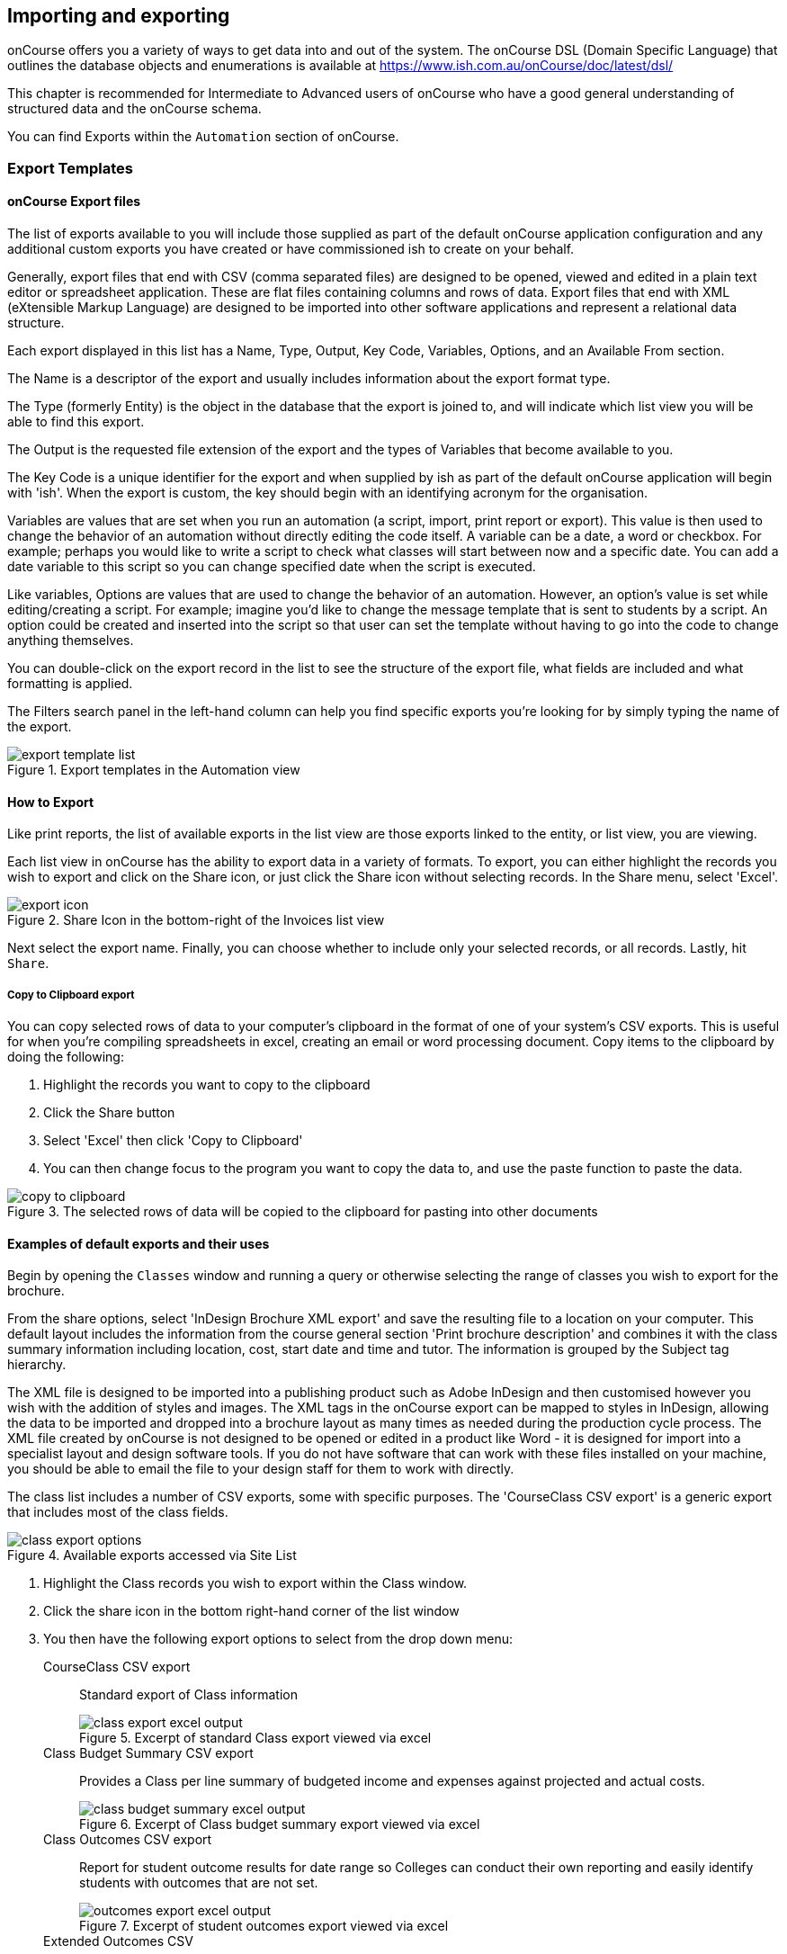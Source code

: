 [[importExport]]
== Importing and exporting

onCourse offers you a variety of ways to get data into and out of the system. The onCourse DSL (Domain Specific Language) that outlines the database objects and enumerations is available at https://www.ish.com.au/onCourse/doc/latest/dsl/

This chapter is recommended for Intermediate to Advanced users of onCourse who have a good general understanding of structured data and the onCourse schema.

You can find Exports within the `Automation` section of onCourse.

[[importExport-Export]]
=== Export Templates

==== onCourse Export files

The list of exports available to you will include those supplied as part of the default onCourse application configuration and any additional custom exports you have created or have commissioned ish to create on your behalf.

Generally, export files that end with CSV (comma separated files) are designed to be opened, viewed and edited in a plain text editor or spreadsheet application. These are flat files containing columns and rows of data. Export files that end with XML (eXtensible Markup Language) are designed to be imported into other software applications and represent a relational data structure.

Each export displayed in this list has a Name, Type, Output, Key Code, Variables, Options, and an Available From section.

The Name is a descriptor of the export and usually includes information about the export format type.

The Type (formerly Entity) is the object in the database that the export is joined to, and will indicate which list view you will be able to find this export.

The Output is the requested file extension of the export and the types of Variables that become available to you.

The Key Code is a unique identifier for the export and when supplied by ish as part of the default onCourse application will begin with 'ish'. When the export is custom, the key should begin with an identifying acronym for the organisation.

Variables are values that are set when you run an automation (a script, import, print report or export). This value is then used to change the behavior of an automation without directly editing the code itself. A variable can be a date, a word or checkbox. For example; perhaps you would like to write a script to check what classes will start between now and a specific date. You can add a date variable to this script so you can change specified date when the script is executed.

Like variables, Options are values that are used to change the behavior of an automation. However, an option's value is set while editing/creating a script. For example; imagine you'd like to change the message template that is sent to students by a script. An option could be created and inserted into the script so that user can set the template without having to go into the code to change anything themselves.

You can double-click on the export record in the list to see the structure of the export file, what fields are included and what formatting is applied.

The Filters search panel in the left-hand column can help you find specific exports you're looking for by simply typing the name of the export.

image::images/exports/export_template_list.png[title='Export templates in the Automation view']

[[importExport-howtoExport]]
==== How to Export

Like print reports, the list of available exports in the list view are those exports linked to the entity, or list view, you are viewing.

Each list view in onCourse has the ability to export data in a variety of formats. To export, you can either highlight the records you wish to export and click on the Share icon, or just click the Share icon without selecting records. In the Share menu, select 'Excel'.

image::images/exports/export_icon.png[title='Share Icon in the bottom-right of the Invoices list view']

Next select the export name. Finally, you can choose whether to include only your selected records, or all records. Lastly, hit `Share`.

[[export-clipboard]]
===== Copy to Clipboard export

You can copy selected rows of data to your computer's clipboard in the format of one of your system's CSV exports. This is useful for when you're compiling spreadsheets in excel, creating an email or word processing document. Copy items to the clipboard by doing the following:

. Highlight the records you want to copy to the clipboard
. Click the Share button
. Select 'Excel' then click 'Copy to Clipboard'
. You can then change focus to the program you want to copy the data to, and use the paste function to paste the data.

image::images/exports/copy_to_clipboard.png[title='The selected rows of data will be copied to the clipboard for pasting into other documents']

[[importExport-examplesExport]]
==== Examples of default exports and their uses

Begin by opening the `Classes` window and running a query or otherwise selecting the range of classes you wish to export for the brochure.

From the share options, select 'InDesign Brochure XML export' and save the resulting file to a location on your computer. This default layout includes the information from the course general section 'Print brochure description' and combines it with the class summary information including location, cost, start date and time and tutor. The information is grouped by the Subject tag hierarchy.

The XML file is designed to be imported into a publishing product such as Adobe InDesign and then customised however you wish with the addition of styles and images. The XML tags in the onCourse export can be mapped to styles in InDesign, allowing the data to be imported and dropped into a brochure layout as many times as needed during the production cycle process. The XML file created by onCourse is not designed to be opened or edited in a product like Word - it is designed for import into a specialist layout and design software tools. If you do not have software that can work with these files installed on your machine, you should be able to email the file to your design staff for them to work with directly.

The class list includes a number of CSV exports, some with specific purposes. The 'CourseClass CSV export' is a generic export that includes most of the class fields.

image::images/exports/class_export_options.png[title='Available exports accessed via Site List']

. Highlight the Class records you wish to export within the Class window.
. Click the share icon in the bottom right-hand corner of the list window
. You then have the following export options to select from the drop down menu:

CourseClass CSV export:: Standard export of Class information
+
image::images/exports/class_export_excel_output.png[title='Excerpt of standard Class export viewed via excel']
Class Budget Summary CSV export:: Provides a Class per line summary of budgeted income and expenses against projected and actual costs.
+
image::images/exports/class_budget_summary_excel_output.png[title='Excerpt of Class budget summary export viewed via excel']
Class Outcomes CSV export:: Report for student outcome results for date range so Colleges can conduct their own reporting and easily identify students with outcomes that are not set.
+
image::images/exports/outcomes_export_excel_output.png[title='Excerpt of student outcomes export viewed via excel']
Extended Outcomes CSV:: A report to show data like the AVETMISS NAT00120, but in a human readable format
+
image::images/exports/extended_outcomes_export_csv.png[title='Excerpt of extended outcomes export viewed via numbers']
CourseClass Sessions CSV:: Export for class session information including enrolments, room allocation, seats available and tutors assigned
+
image::images/exports/class_sessions_export_csv.png[title='Excerpt of Class sessions export viewed via numbers']
Attendance CSV:: Export for class session attendance showing who marked the roll (online or via the office) and when the attendance was last modified information
+
image::images/exports/attendance_export_csv.png[title='Excerpt of Class attendance export viewed via Excel']

[TIP]
====
When exporting the above class exports, the resulting CSV output file will have the same name in all instances: it will be labelled as 'CourseClassExport<dateTime>.csv', with the date and time of the export being appended to the end of the file name. You can then re-label these export files to whatever you need.
====

onCourse enables users to export not only the invoice information, with each invoice reflected as one line within the resulting output file, but also export the invoice line detail.

. Highlight the invoice records you wish to export information for from within the Invoice window.
. Select the share icon
. You can then export either the invoices as a standard Invoice CSV (one line per invoice) or alternatively you can export the invoice line detail.

The following excerpts of the exported information as shown within excel, provides a comparison between the kind of information that each export generates within the resulting output file.

image::images/invoice_export_excel_excerpt.png[title='Excerpt of invoice export viewed via excel']

image::images/invoice_line_export_excel_excerpt.png[title='Excerpt of invoice line export viewed via excel']

[TIP]
====
When exporting the above two invoice exports, the resulting CSV output file will have the same name in all instances, it will be labelled as 'Invoice CSV export<dateTime>.csv', with the date and time of the export being appended to the end of the file name. You can then re-label these export files to whatever you need.
====

[[importExport-otherExports]]
=== Other export types and options

==== AVETMISS export

To export your AVETMISS you can either go to export directly via the 'Export AVETMISS 8' window, or via the Export AVETMISS 8 cogwheel function in the classes or enrolments windows. We recommend the Export AVETMISS 8 window for ease of use.

For more information about how the onCourse data collection and various AVETMISS export options work, see <<AVETMISS>>.

image::images/exports/export_avetmiss.png[]

[[importExport_InDesign]]
==== Exporting to Adobe InDesign

onCourse already comes with a template for exporting to Adobe InDesign.

. Open the class list view
. Use the searching feature to find the classes you want in your brochure. This might be one or a thousand classes.
. Click the Share icon, select and select "XML". Select "InDesign Brochure XML Export" then click `Share`. Export this data and save it to disk somewhere. It will be an XML file, ready for InDesign.

Now fire up Adobe InDesign and import this file.

. [.menuchoice]#File > Import XML#
. Choose your XML file which you just exported from onCourse.
. Ticking "Link" will keep the InDesign document linked to your source XML so that changes to the XML flow through
. The structure of the data will now appear in the left column. You can drag any element into a text box in your layout and have the text automatically flow through.
. Use the "map tags to style..." menu item to map the tags against your paragraph and character style sheets. Once this is done you can save the mapping so that next time you create this document with fresh data all the styles are linked quickly and simply.

If you now spend a bit of time tidying up your stylesheets (both character styles and paragraph styles) in InDesign you can set up the whole process to be almost completely automated. Next time you export from onCourse, the data will flow right into InDesign complete with all the formatting you need. Just paginate your brochure, place in some pictures and you are done.

If you need to customise your export further, you can do this yourself if you have the skills in house, or engage ish to make the changes for you.

==== OLGR CSV Export

onCourse has an export that allows you to export student data into OLGR for the state of NSW. To do this:

. Open the `Classes` window and locate the RSA class you want to create the file for
. Single click on the chosen class
. Click the Find related icon and select 'enrolled students'. This will open the students from this class in a new contact window
. With the contact window at the front of your onCourse view, click the Share icon > Excel
. Choose the option 'NSW OLGR CSV export' and click `Share`.
. Open the CSV file in excel and use your current process to upload the data into OLGR

[[importExport-MYOB]]
==== Exporting to MYOB

If your organisation utilizes MYOB as the key financial system, you can generate an export that is specifically designed for importing data directly into MYOB. There are 2 different pathways within the onCourse Client to access and generate the financial data export for MYOB.

===== Generating a MYOB Export via the Financial Summary Extract Menu

NOTE: You must be an admin user to access this export script.

The steps involved in running this export are as follows:

. Type 'MYOB' into the find anything search, or click on 'All' in the left navigation column, and select 'MYOB export'
+
image::images/exports/MYOB_Export_via_Summary_Extract.png[title='Selecting MYOB Export via Summary Extract menu']
. Set the 'from' and 'to' date range for the next MYOB Export
+
image::images/exports/MYOB_Export_set_date_range.png[title='Select date range for MYOB Export']
+
[NOTE]
====
The benefit of utilizing the Summary Extract path when exporting financial data, is that onCourse enables you to set the date range for the data that is to be exported. As well as remembering the date up to when the last data export was run.
====

. Click on the `Run Script` button to run the export. Note that the resulting file will be generated as a CSV file.
+
image::images/exports/MYOB_Export_data_output.png[title='Extract of MYOB Export viewed via Microsoft Excel']

===== Generating a MYOB Export via the Transaction Window

Unlike the approach of generating the MYOB Export via the Summary Extract menu of onCourse, by running the export via the Transactions window, you can define exactly which transactions you wish to export to the resulting text file. The steps involved in running this export via the Transactions window are as follows:

. Filter and highlight the transaction records you wish to export within the Transaction window
. Click the Share button, then select 'Excel'.
. Select the 'Account Transaction MYOB export' export
. Click `Share`. The resulting file will be generated as a CSV file.
+
image::images/exports/MYOB_Export_data_output.png[title='Extract of MYOB Export viewed via Microsoft Excel']

[[importExport-customisingExports]]
=== Customising export templates

There are a range of options for creating custom exports in onCourse. What you choose depends on your familiarity with database structures, queries and the Groovy language.

. Copy an existing export to make a new export file, and then make changes to the copy
. Create a new export from scratch
. Create a standalone export that is run manually, or an export that is triggered by a script to pass it certain pre-defined parameters
. Engage ish or Groovy developer of your choice to create a custom export for your business

onCourse exports are powered by a groovy based scripting language. These scripts run on the server and call the same groovy DSL that you'll find in the scripting chapter and available here: https://www.ish.com.au/onCourse/doc/latest/dsl/. You can use the full power and expression of the groovy language, and have access the entire onCourse schema. In short, you access the data to export from the variable "records" and just return from the script the formatted text to export.

There is a built-in CSV toolkit, so exporting to CSV is the simplest export type to create or edit without a great deal of prior experience. By default the delimiter is a comma, but you can define a different delimiter like a tab as per the example below:

[source,groovy]
----
csv.delimiter = '\t'

records.each { AccountTransaction t ->
    csv << [
            "Date"          : t.transactionDate?.format("D/M/Y"),
            "Memo"          : t.transactionDescription,
            "Account Number": t.account.accountCode,
            "Debit Amount"  : t.amount.compareTo(Money.ZERO) > 1 ? t.amount.toPlainString() : Money.ZERO.toPlainString(),
            "Credit Amount" : t.amount.compareTo(Money.ZERO) > 1 ? Money.ZERO.toPlainString() : t.amount.toPlainString()
    ]
}
----

[[importExport-creatingNewExport]]
==== Creating a new export

The simplest place to start with a new export is by finding an already existing export that's similar to what you want to make and click the Save as new export template button to create a copy of the export. Give it a unique key code, then hit Save and you'll be taken to your copied export, where you'll be able to start editing the code.

Default ish exports cannot be edited, they must be copied first.

For example, if I wanted a new export for Tutor data that started from the Contact entity, I'd choose the default 'Contact CSV export' as my starting point.


. Go to the `Automation` window, find the export 'Contact CSV export' under Export Templates and click it to open it.
. Click the Save as new export template button in the top right, you'll be prompted to give your new export a new key code. This must be unique, but you can make it up. Once you've entered a key, then click Save. You'll be shown your new, editable export. Make sure you give it a memorable name, as this is what displays when you run it.
+
image::images/exports/export_edit_oncourse.png[title='The Contact CSV Export template with the "Save As New Export Template" button highlighted']

The first part of the export code...

[source,groovy]
----
records.each { Contact c ->
csv << [
----

means that in this file, the letter 'c' will be used as shorthand for the 'Contact' object and the export will create a CSV file. For your export to work correctly, do not modify this header information.

Go to the DSL documentation for the entity so you can see the fields, or instance methods names and values. For the contact entity, this information is available at https://www.ish.com.au/onCourse/doc/dsl/#Contact

Each row that follows defines the column name in the CSV export and where that data comes from in onCourse, and how it is formatted. You can add additional rows to the export, or delete or re-order rows. Note that each row ends with the comma delimiter "," except the last row in the export file. For example, the contact export ends with the resume field value, so there is no comma after this row.
+
[source,groovy]
----
            "workingWithChildrenCheckDate"  : c.tutor?.wwChildrenCheckedOn?.format("yyyy-MM-dd"),
            "workingWithChildrenCheckRef"    : c.tutor?.wwChildrenRef,
            "workingWithChildrenCheckExpiry"    : c.tutor?.wwChildrenExpiry?.format("yyyy-MM-dd"),
            "tutorResume"                    : c.tutor?.resume
        ]
}
----

You can also see above that the export file ends with the bracket closure characters "]" and "}". It is important you don't remove these.

[[importExport-exportJoins]]
===== Joins

If you want to access data from other objects than the entity defined in the export, you need to add joins to the export and structure your query in a way that matches the onCourse DSL and schema. For example, in the contact CSV file, some of the fields are from the student or tutor object. These joins are represented by the full stop character. For example, the Working With Children Check Reference number is part of the tutor object, so the join from the contact to the tutor is 'c.tutor.wwChildrenRef' which means the same as 'contact.tutor.wwChildrenRef'.

[source,groovy]
----
            "workingWithChildrenCheckRef"    : c.tutor?.wwChildrenRef,

----

In this example, the addition of the `?` character is a safe-navigation operator to avoid the export throwing a null pointer exception. Null pointer exceptions occur when the export cannot follow the join you have defined because it doesn't exist (i.e. not every contact selected for export will be a tutor, so if there is a non-tutor contact included, adding the safe-navigation operator just means the export will skip past this field for that record.)

[[importExport-customFieldsExports]]
===== Custom Fields in Exports
If you have custom fields you wish to include in your export, you can use the custom field keycode to add these fields. You won't find these fields defined in the onCourse DSL documentation as they are custom to your database. This is why you should make your key's relevant and memorable.

For example, if you have a contact custom field with the keycode 'howDidYouHearAboutUs' you could add it your export as follows:

[source,groovy]
----
"How Did You Hear About Us?"  :  c.howDidYouHearAboutUs?.value
----

Refer to the <<generalPrefs-customFields>> for more information about creating custom fields in onCourse.

[[importExport-testingExports]]
===== Creating and testing your export in onCourse

When you are ready to test your new export in onCourse:

. Go to any of the windows listed under the Available From section
. Select a record from the window and hit the Share button.
. Choose the output type from the left most column, and then select the export, then click Share.

If you attempt to run the export and instead of generating the expected output, it shows an error in the window, then you need to adjust your export code to resolve the error, save the changes and try again. This may be a process you repeat a few times if you are new to creating and editing export files.

When your export runs successfully, check the output is formatted as expected, and make adjustments to your export as needed.

NOTE: When opening CSV files in a spreadsheet application like Excel, Excel may reformat some of your data based on its own rules. For example, data it thinks are numbers will often be reformatted, so the leading zeros from mobile phones numbers may be stripped . You should run your formatting checks in a text editor like Sublime or Notepad.


[[importExport-Import]]
=== Importing

Using the onCourse Groovy scripting engine, powerful import process can be created in onCourse for either once off events or a regular data transfer between onCourse and a third party software service.

For once off type data imports, you may like to read our chapter on
<<migrating, migrating to onCourse>>.

For regular data transfers, you may like to read our chapter on <<externalintegrations>>.

Custom import processes and integration scripts can also be created on request. Please send your request to support@ish.com.au for a proposal.

==== Standard Imports available

onCourse AVETMISS outcome import:: Using data from an import set of NAT00120, NAT00060, NAT00080 and NAT00085 file, create _new_ students in onCourse with their existing AVETMISS file student number. Import their contact record into onCourse and update their record with their outcomes in the onCourse prior learning record.
+
The prior learning records are grouped by qualification, where the qualification data is supplied in the NAT00120. This import is most commonly used during system migration to import data from another AVETMISS reporting tool into onCourse. Running this import on the same data set twice will create duplicate records for each student.

onCourse AVETMISS outcome update import:: Using data from an import set of NAT00120, NAT00060, NAT00080 and NAT00085 files, _update_ existing students in onCourse with prior learning data. This process does not create new contact records, only adds prior learning data to existing contacts.

onCourse AVETMISS student import:: Using a data from an import set of NAT00080 & NAT000085 files, create new student contact records in onCourse. Running this import on the same data set twice will create duplicate records for each student.
onCourse AVETMISS student update import:: Using a data from an import set of NAT00080 & NAT000085 files, update existing student contact records in onCourse. This process does not create new contact records, only adds prior learning data to existing contacts.

onCourse contact CSV import:: Import contact data from CSV file to create new contacts, students, tutors and/or companies in the database. Running this import on the same data set twice will create duplicate records for each student.

onCourse paymentIn CSV import:: Using CSV data, import paymentIn information in order to automatically match paymentIn records with invoices.

onCourse Contact Update Subscriptions CSV import:: Search for contacts based on the provided email address and update their marketing permissions in bulk.

[[importExport-payentIn]]
==== Payment In Import file set up

Please see below for the import file specification. You will need to ensure that each line in the CSV relates to an invoice, or the import will fail. To make sure this is the case, please deleted any lines in the spreadsheet that appear after the last invoice record.

.Payment In Import file format
[width="99%",cols="16%,14%,14%,14%,14%,14%,14%",options="header",]
|===
|*payment.invoice* |*payment.dateBanked* |*payment.amount*
|*paymentIn.paymentMethod.name* |*payment.chequeBank*
|*payment.chequeBranch* |*payment.chequeDrawer*
|the onCourse invoice numbers |date the payment was banked here, in date
format DD/MM/YYYY |the payment amount as numbers. Do not use dollar
symbols or commas |the payment type. the name must be the same as the
payment type in your onCourse database |if payment was by cheque, the
bank issuing the cheque |if the payment method was by cheque, the name
of the branch issuing the cheque |if the payment method was by cheque,
the name of the drawer on the cheque

|12045 |31/10/2017 |1295.50 |other | | |

|12892 |30/10/2017 |1000 |Cheque |Commonwealth Bank |Bendigo |A J
Spencer
|===

[[importExport-updateSubscriptions]]
==== Contact Update Subscriptions CSV import

This import will allow you to update, in bulk, the email, post and sms subscription preferences of a contact record, as identified by its email address. Below is an example of how your CSV file should be laid out. When you format your CSV, be sure to allow the table headers otherwise the import will fail.

.Contact Subscription Update CSV format
[width="100%",cols="25%,25%,25%,25%",options="header",]
|===
|email |allowEmail |allowPost |allowSms
|alice@email.com.au |TRUE |TRUE |FALSE
|bob@email.com.au |TRUE |FALSE |FALSE
|charlie@email.com.au |FALSE |FALSE |FALSE
|===
